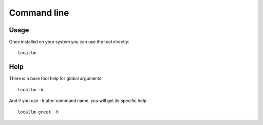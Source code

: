.. _cli_intro:

============
Command line
============

Usage
*****

Once installed on your system you can use the tool directly: ::

    locallm

Help
****

There is a base tool help for global arguments: ::

    locallm -h

And if you use ``-h`` after command name, you will get its specific help: ::

    locallm greet -h
